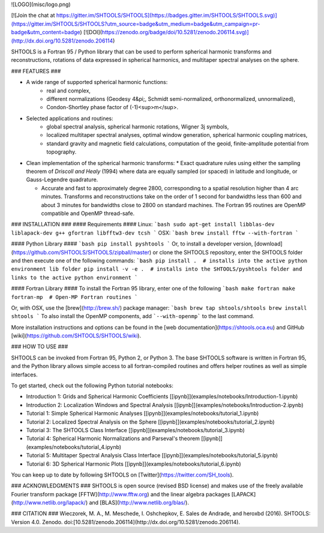![LOGO](misc/logo.png)

[![Join the chat at https://gitter.im/SHTOOLS/SHTOOLS](https://badges.gitter.im/SHTOOLS/SHTOOLS.svg)](https://gitter.im/SHTOOLS/SHTOOLS?utm_source=badge&utm_medium=badge&utm_campaign=pr-badge&utm_content=badge)
[![DOI](https://zenodo.org/badge/doi/10.5281/zenodo.206114.svg)](http://dx.doi.org/10.5281/zenodo.206114)

SHTOOLS is a Fortran 95 / Python library that can be used to perform
spherical harmonic transforms and reconstructions, rotations of data expressed
in spherical harmonics, and multitaper spectral analyses on the sphere.

### FEATURES ###

* A wide range of supported spherical harmonic functions:
   * real and complex,
   * different normalizations (Geodesy 4&pi;, Schmidt semi-normalized, orthonormalized, unnormalized),
   * Condon-Shortley phase factor of (-1)<sup>m</sup>.

* Selected applications and routines:
   * global spectral analysis, spherical harmonic rotations, Wigner 3j symbols,
   * localized multitaper spectral analyses, optimal window generation, spherical harmonic coupling matrices,
   * standard gravity and magnetic field calculations, computation of the geoid, finite-amplitude potential from topography.

* Clean implementation of the spherical harmonic transforms:
  * Exact quadrature rules using either the sampling theorem of *Driscoll and Healy* (1994) where data are equally sampled (or spaced) in latitude and longitude, or Gauss-Legendre quadrature.

  * Accurate and fast to approximately degree 2800, corresponding to a spatial
    resolution higher than 4 arc minutes. Transforms and reconstructions take
    on the order of 1 second for bandwidths less than 600 and about 3 minutes
    for bandwidths close to 2800 on standard machines. The Fortran 95 routines are
    OpenMP compatible and OpenMP thread-safe.

### INSTALLATION ###
#### Requirements ####
Linux:
```bash
sudo apt-get install libblas-dev liblapack-dev g++ gfortran libfftw3-dev tcsh
```
OSX:
```bash
brew install fftw --with-fortran
```

#### Python Library ####
```bash
pip install pyshtools
```
Or, to install a developer version, [download](https://github.com/SHTOOLS/SHTOOLS/zipball/master) or clone the SHTOOLS repository, enter the SHTOOLS folder and then execute one of the following commands:
```bash
pip install .  # installs into the active python environment lib folder
pip install -v -e .  # installs into the SHTOOLS/pyshtools folder and links to the active python environment
```

#### Fortran Library ####
To install the Fortran 95 library, enter one of the following
```bash
make fortran
make fortran-mp  # Open-MP Fortran routines
```

Or, with OSX, use the [brew](http://brew.sh/) package manager:
```bash
brew tap shtools/shtools
brew install shtools
```
To also install the OpenMP components, add ```--with-openmp``` to the last command.

More installation instructions and options can be found in the [web documentation](https://shtools.oca.eu) and GitHub 
[wiki](https://github.com/SHTOOLS/SHTOOLS/wiki).


### HOW TO USE ###

SHTOOLS can be invoked from Fortran 95, Python 2, or Python 3. The
base SHTOOLS software is written in Fortran 95, and the Python library allows
simple access to all fortran-compiled routines and offers helper routines as
well as simple interfaces.

To get started, check out the following Python tutorial notebooks:

* Introduction 1: Grids and Spherical Harmonic Coefficients [\[ipynb\]](examples/notebooks/Introduction-1.ipynb)
* Introduction 2: Localization Windows and Spectral Analysis [\[ipynb\]](examples/notebooks/Introduction-2.ipynb)
* Tutorial 1: Simple Spherical Harmonic Analyses [\[ipynb\]](examples/notebooks/tutorial_1.ipynb)
* Tutorial 2: Localized Spectral Analysis on the Sphere [\[ipynb\]](examples/notebooks/tutorial_2.ipynb)
* Tutorial 3: The SHTOOLS Class Interface [\[ipynb\]](examples/notebooks/tutorial_3.ipynb)
* Tutorial 4: Spherical Harmonic Normalizations and Parseval's theorem [\[ipynb\]](examples/notebooks/tutorial_4.ipynb)
* Tutorial 5: Multitaper Spectral Analysis Class Interface [\[ipynb\]](examples/notebooks/tutorial_5.ipynb)
* Tutorial 6: 3D Spherical Harmonic Plots [\[ipynb\]](examples/notebooks/tutorial_6.ipynb)

You can keep up to date by following SHTOOLS on [Twitter](https://twitter.com/SH_tools).

### ACKNOWLEDGMENTS ###
SHTOOLS is open source (revised BSD license) and makes use of the freely
available Fourier transform package
[FFTW](http://www.fftw.org) and the linear algebra packages
[LAPACK](http://www.netlib.org/lapack/) and
[BLAS](http://www.netlib.org/blas/).

### CITATION ###
Wieczorek, M. A., M. Meschede, I. Oshchepkov, E. Sales de Andrade, and heroxbd (2016). SHTOOLS: Version 4.0. Zenodo. doi:[10.5281/zenodo.206114](http://dx.doi.org/10.5281/zenodo.206114).


